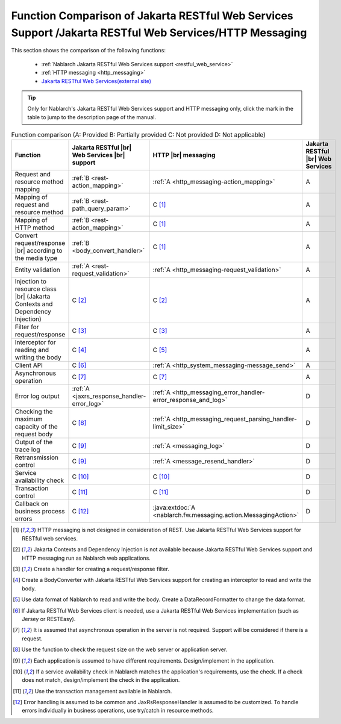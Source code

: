 .. _`restful_web_service_functional_comparison`:

Function Comparison of Jakarta RESTful Web Services Support /Jakarta RESTful Web Services/HTTP Messaging
============================================================================================================

.. contents:: Table of Contents
  :depth: 3
  :local:

This section shows the comparison of the following functions:

 - :ref:`Nablarch Jakarta RESTful Web Services support <restful_web_service>`
 - :ref:`HTTP messaging <http_messaging>`
 - `Jakarta RESTful Web Services(external site) <https://jakarta.ee/specifications/restful-ws/>`_

.. tip::

 Only for Nablarch's Jakarta RESTful Web Services support and HTTP messaging only, click the mark in the table to jump to the description page of the manual.

.. |br| raw:: html

   <br />

.. list-table:: Function comparison (A: Provided B: Partially provided C: Not provided D: Not applicable)
   :header-rows: 1
   :class: something-special-class

   * - Function
     - Jakarta RESTful |br| Web Services |br| support
     - HTTP |br| messaging
     - Jakarta RESTful |br| Web Services
   * - Request and resource method mapping
     - :ref:`B <rest-action_mapping>`
     - :ref:`A <http_messaging-action_mapping>`
     - A
   * - Mapping of request and resource method
     - :ref:`B <rest-path_query_param>`
     - C [1]_
     - A
   * - Mapping of HTTP method
     - :ref:`B <rest-action_mapping>`
     - C [1]_
     - A
   * - Convert request/response |br| according to the media type
     - :ref:`B <body_convert_handler>`
     - C [1]_
     - A
   * - Entity validation
     - :ref:`A <rest-request_validation>`
     - :ref:`A <http_messaging-request_validation>`
     - A
   * - Injection to resource class |br| (Jakarta Contexts and Dependency Injection)
     - C [2]_
     - C [2]_
     - A
   * - Filter for request/response
     - C [3]_
     - C [3]_
     - A
   * - Interceptor for reading and writing the body
     - C [4]_
     - C [5]_
     - A
   * - Client API
     - C [6]_
     - :ref:`A <http_system_messaging-message_send>`
     - A
   * - Asynchronous operation
     - C [7]_
     - C [7]_
     - A
   * - Error log output
     - :ref:`A <jaxrs_response_handler-error_log>`
     - :ref:`A <http_messaging_error_handler-error_response_and_log>`
     - D
   * - Checking the maximum capacity of the request body
     - C [8]_
     - :ref:`A <http_messaging_request_parsing_handler-limit_size>`
     - D
   * - Output of the trace log
     - C [9]_
     - :ref:`A <messaging_log>`
     - D
   * - Retransmission control
     - C [9]_
     - :ref:`A <message_resend_handler>`
     - D
   * - Service availability check
     - C [10]_
     - C [10]_
     - D
   * - Transaction control
     - C [11]_
     - C [11]_
     - D
   * - Callback on business process errors
     - C [12]_
     - :java:extdoc:`A <nablarch.fw.messaging.action.MessagingAction>`
     - D

.. [1] HTTP messaging is not designed in consideration of REST. Use Jakarta RESTful Web Services support for RESTful web services.
.. [2] Jakarta Contexts and Dependency Injection is not available because Jakarta RESTful Web Services support and HTTP messaging run as Nablarch web applications.
.. [3] Create a handler for creating a request/response filter.
.. [4] Create a BodyConverter with Jakarta RESTful Web Services support for creating an interceptor to read and write the body.
.. [5] Use data format of Nablarch to read and write the body. Create a DataRecordFormatter to change the data format.
.. [6] If Jakarta RESTful Web Services client is needed, use a Jakarta RESTful Web Services implementation (such as Jersey or RESTEasy).
.. [7] It is assumed that asynchronous operation in the server is not required. Support will be considered if there is a request.
.. [8] Use the function to check the request size on the web server or application server.
.. [9] Each application is assumed to have different requirements. Design/implement in the application.
.. [10] If a service availability check in Nablarch matches the application's requirements, use the check. If a check does not match, design/implement the check in the application.
.. [11] Use the transaction management available in Nablarch.
.. [12] Error handling is assumed to be common and JaxRsResponseHandler is assumed to be customized. To handle errors individually in business operations, use try/catch in resource methods.
